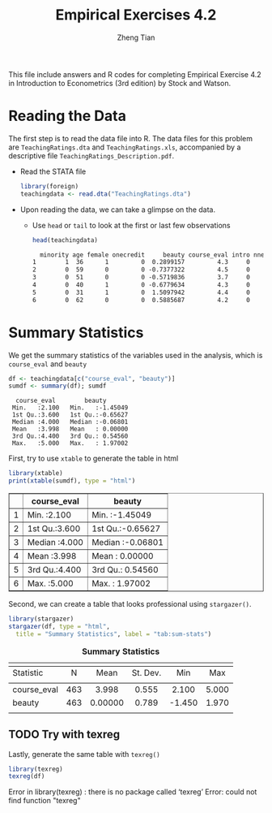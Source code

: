 #+TITLE: Empirical Exercises 4.2
#+AUTHOR: Zheng Tian
#+DATE:
#+OPTIONS: toc:1 H:3 num:1
#+PROPERTY: header-args:R :session *myR* :eval yes :tangle yes

#+LATEX_CLASS: article
#+LATEX_CLASS_OPTIONS: [a4paper,11pt]
#+LATEX_HEADER: \usepackage[margin=1.2in]{geometry}
#+LATEX_HEADER: \usepackage{setspace}
#+LATEX_HEADER: \singlespacing
#+LATEX_HEADER: \usepackage{parskip}

This file include answers and R codes for completing Empirical
Exercise 4.2 in Introduction to Econometrics (3rd edition) by Stock
and Watson.

* Reading the Data

The first step is to read the data file into R. The data files for
this problem are =TeachingRatings.dta= and =TeachingRatings.xls=,
accompanied by a descriptive file ~TeachingRatings_Description.pdf~.

- Read the STATA file

  #+BEGIN_SRC R :results output silent :exports code
  library(foreign)
  teachingdata <- read.dta("TeachingRatings.dta")
  #+END_SRC

- Upon reading the data, we can take a glimpse on the data.

  - Use =head= or =tail= to look at the first or last few observations

    #+BEGIN_SRC R :results output org :exports code :eval
    head(teachingdata)
    #+END_SRC

    #+RESULTS:
    #+BEGIN_SRC org
      minority age female onecredit     beauty course_eval intro nnenglish
    1        1  36      1         0  0.2899157         4.3     0         0
    2        0  59      0         0 -0.7377322         4.5     0         0
    3        0  51      0         0 -0.5719836         3.7     0         0
    4        0  40      1         0 -0.6779634         4.3     0         0
    5        0  31      1         0  1.5097942         4.4     0         0
    6        0  62      0         0  0.5885687         4.2     0         0
    #+END_SRC


* Summary Statistics

We get the summary statistics of the variables used in the analysis,
which is ~course_eval~ and ~beauty~

#+BEGIN_SRC R :results output :exports both :eval
df <- teachingdata[c("course_eval", "beauty")]
sumdf <- summary(df); sumdf
#+END_SRC

#+RESULTS:
:   course_eval        beauty
:  Min.   :2.100   Min.   :-1.45049
:  1st Qu.:3.600   1st Qu.:-0.65627
:  Median :4.000   Median :-0.06801
:  Mean   :3.998   Mean   : 0.00000
:  3rd Qu.:4.400   3rd Qu.: 0.54560
:  Max.   :5.000   Max.   : 1.97002

First, try to use =xtable= to generate the table in html
#+BEGIN_SRC R :exports both :results output html
library(xtable)
print(xtable(sumdf), type = "html")
#+END_SRC

#+RESULTS:
#+BEGIN_EXPORT html
<!-- html table generated in R 3.3.2 by xtable 1.8-2 package -->
<!-- Sat Apr  1 11:38:38 2017 -->
<table border=1>
<tr> <th>  </th> <th>  course_eval </th> <th>     beauty </th>  </tr>
  <tr> <td align="right"> 1 </td> <td> Min.   :2.100   </td> <td> Min.   :-1.45049   </td> </tr>
  <tr> <td align="right"> 2 </td> <td> 1st Qu.:3.600   </td> <td> 1st Qu.:-0.65627   </td> </tr>
  <tr> <td align="right"> 3 </td> <td> Median :4.000   </td> <td> Median :-0.06801   </td> </tr>
  <tr> <td align="right"> 4 </td> <td> Mean   :3.998   </td> <td> Mean   : 0.00000   </td> </tr>
  <tr> <td align="right"> 5 </td> <td> 3rd Qu.:4.400   </td> <td> 3rd Qu.: 0.54560   </td> </tr>
  <tr> <td align="right"> 6 </td> <td> Max.   :5.000   </td> <td> Max.   : 1.97002   </td> </tr>
   </table>
#+END_EXPORT

Second, we can create a table that looks professional using
=stargazer()=.
#+BEGIN_SRC R :results output html :exports both :eval
  library(stargazer)
  stargazer(df, type = "html",
    title = "Summary Statistics", label = "tab:sum-stats")
#+END_SRC

#+RESULTS:
#+BEGIN_EXPORT html

<table style="text-align:center"><caption><strong>Summary Statistics</strong></caption>
<tr><td colspan="6" style="border-bottom: 1px solid black"></td></tr><tr><td style="text-align:left">Statistic</td><td>N</td><td>Mean</td><td>St. Dev.</td><td>Min</td><td>Max</td></tr>
<tr><td colspan="6" style="border-bottom: 1px solid black"></td></tr><tr><td style="text-align:left">course_eval</td><td>463</td><td>3.998</td><td>0.555</td><td>2.100</td><td>5.000</td></tr>
<tr><td style="text-align:left">beauty</td><td>463</td><td>0.00000</td><td>0.789</td><td>-1.450</td><td>1.970</td></tr>
<tr><td colspan="6" style="border-bottom: 1px solid black"></td></tr></table>
#+END_EXPORT


** TODO Try with texreg
Lastly, generate the same table with =texreg()=
#+BEGIN_SRC R :exports both :results output html
library(texreg)
texreg(df)
#+END_SRC

#+RESULTS:
#+BEGIN_EXPORT html
Error in library(texreg) : there is no package called ‘texreg’
Error: could not find function "texreg"
#+END_EXPORT

